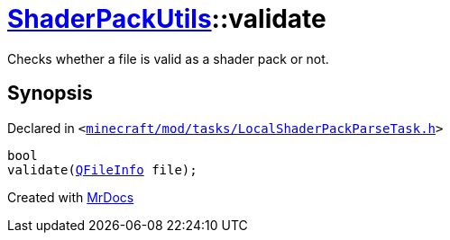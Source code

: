 [#ShaderPackUtils-validate]
= xref:ShaderPackUtils.adoc[ShaderPackUtils]::validate
:relfileprefix: ../
:mrdocs:


Checks whether a file is valid as a shader pack or not&period;



== Synopsis

Declared in `&lt;https://github.com/PrismLauncher/PrismLauncher/blob/develop/launcher/minecraft/mod/tasks/LocalShaderPackParseTask.h#L41[minecraft&sol;mod&sol;tasks&sol;LocalShaderPackParseTask&period;h]&gt;`

[source,cpp,subs="verbatim,replacements,macros,-callouts"]
----
bool
validate(xref:QFileInfo.adoc[QFileInfo] file);
----



[.small]#Created with https://www.mrdocs.com[MrDocs]#
